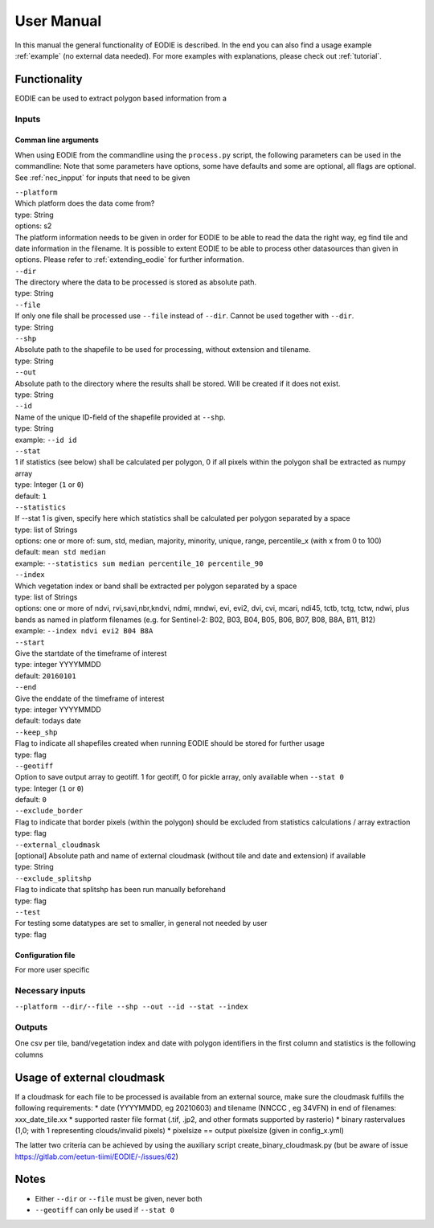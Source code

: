 User Manual
============

In this manual the general functionality of EODIE is described. In the end you can also find a usage example :ref:`example` (no external data needed).
For more examples with explanations, please check out :ref:`tutorial`.

Functionality
------------- 

EODIE can be used to extract polygon based information from a 


Inputs 
^^^^^^^

Comman line arguments
++++++++++++++++++++++

When using EODIE from the commandline using the ``process.py`` script, the following parameters can be used in the commandline:
Note that some parameters have options, some have defaults and some are optional, all flags are optional. See :ref:`nec_inpput` for inputs that need to be given 

| ``--platform``
| Which platform does the data come from? 
| type: String
| options: s2
| The platform information needs to be given in order for EODIE to be able to read the data the right way, eg find tile and date information in the filename. It is possible to extent EODIE to be able to process other datasources than given in options. Please refer to :ref:`extending_eodie` for further information.

| ``--dir``
| The directory where the data to be processed is stored as absolute path.
| type: String

| ``--file``
| If only one file shall be processed use ``--file`` instead of ``--dir``. Cannot be used together with ``--dir``.
| type: String

| ``--shp``
| Absolute path to the shapefile to be used for processing, without extension and tilename.
| type: String

| ``--out``
| Absolute path to the directory where the results shall be stored. Will be created if it does not exist.
| type: String

| ``--id``
| Name of the unique ID-field of the shapefile provided at ``--shp``.
| type: String
| example: ``--id id``

| ``--stat``
| 1 if statistics (see below) shall be calculated per polygon, 0 if all pixels within the polygon shall be extracted as numpy array
| type: Integer (``1`` or ``0``)
| default: ``1``

| ``--statistics``
| If --stat 1 is given, specify here which statistics shall be calculated per polygon separated by a space
| type: list of Strings
| options: one or more of: sum, std, median, majority, minority, unique, range, percentile_x (with x from 0 to 100)
| default: ``mean std median``
| example: ``--statistics sum median percentile_10 percentile_90``

| ``--index``
| Which vegetation index or band shall be extracted per polygon separated by a space
| type: list of Strings
| options: one or more of ndvi, rvi,savi,nbr,kndvi, ndmi, mndwi, evi, evi2, dvi, cvi, mcari, ndi45, tctb, tctg, tctw, ndwi, plus bands as named in platform filenames (e.g. for Sentinel-2: B02, B03, B04, B05, B06, B07, B08, B8A, B11, B12)
| example: ``--index ndvi evi2 B04 B8A``

| ``--start``
| Give the startdate of the timeframe of interest
| type: integer YYYYMMDD
| default: ``20160101``

| ``--end``
| Give the enddate of the timeframe of interest
| type: integer YYYYMMDD
| default: todays date

| ``--keep_shp``
| Flag to indicate all shapefiles created when running EODIE should be stored for further usage
| type: flag 

| ``--geotiff``
| Option to save output array to geotiff. 1 for geotiff, 0 for pickle array, only available when ``--stat 0``
| type: Integer (``1`` or ``0``)
| default: ``0``

| ``--exclude_border``
| Flag to indicate that border pixels (within the polygon) should be excluded from statistics calculations / array extraction
| type: flag

| ``--external_cloudmask``
| [optional] Absolute path and name of external cloudmask (without tile and date and extension) if available
| type: String

| ``--exclude_splitshp``
| Flag to indicate that splitshp has been run manually beforehand
| type: flag

| ``--test``
| For testing some datatypes are set to smaller, in general not needed by user 
| type: flag


Configuration file
+++++++++++++++++++

For more user specific 


.. _nec_input:

Necessary inputs
^^^^^^^^^^^^^^^^^

``--platform --dir/--file --shp --out --id --stat --index`` 

Outputs
^^^^^^^^
One csv per tile, band/vegetation index and date with polygon identifiers in the first column and statistics is the following columns


Usage of external cloudmask
----------------------------

If a cloudmask for each file to be processed is available from an external source, make sure the cloudmask fulfills the following requirements:
* date (YYYYMMDD, eg 20210603) and tilename (NNCCC , eg 34VFN) in end of filenames: xxx_date_tile.xx
* supported raster file format (.tif, .jp2, and other formats supported by rasterio)
* binary rastervalues (1,0; with 1 representing clouds/invalid pixels)
* pixelsize == output pixelsize (given in config_x.yml)

The latter two criteria can be achieved by using the auxiliary script create_binary_cloudmask.py (but be aware of issue https://gitlab.com/eetun-tiimi/EODIE/-/issues/62)

Notes
------

* Either ``--dir`` or ``--file`` must be given, never both
* ``--geotiff`` can only be used if ``--stat 0``


